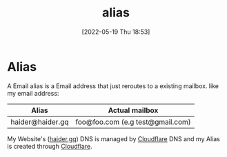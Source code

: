 :PROPERTIES:
:ID:       9bdbfb80-de50-4731-9ae8-d313029021d3
:END:
#+title: alias
#+date: [2022-05-19 Thu 18:53]

* Alias
A Email alias is a Email address that just reroutes to a existing mailbox.
like my email address:

| Alias            | Actual mailbox                   |
|------------------+----------------------------------|
| haider@haider.gq | foo@foo.com (e.g test@gmail.com) |

My Website's ([[https://www.haider.gq/][haider.gq]]) DNS is managed by [[https://www.cloudflare.com/][Cloudflare]] DNS and my Alias is created through [[https://www.cloudflare.com/][Cloudflare]].
